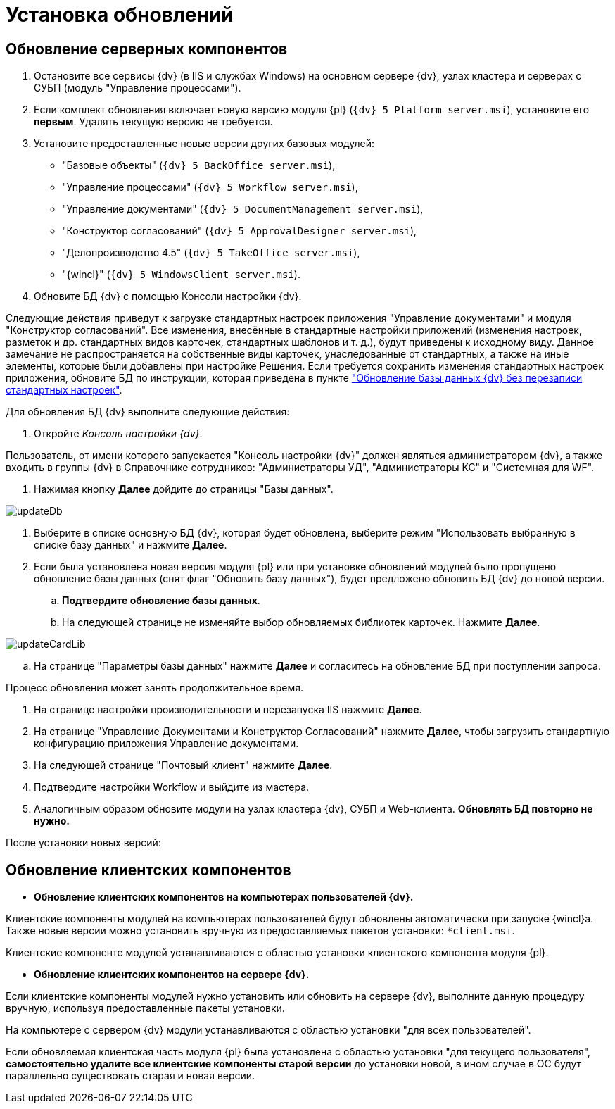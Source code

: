 = Установка обновлений

== Обновление серверных компонентов

. Остановите все сервисы {dv} (в IIS и службах Windows) на основном сервере {dv}, узлах кластера и серверах с СУБП (модуль "Управление процессами").

. Если комплект обновления включает новую версию модуля {pl} (`{dv} 5 Platform server.msi`), установите его *первым*. Удалять текущую версию не требуется.

. Установите предоставленные новые версии других базовых модулей:

** "Базовые объекты" (`{dv} 5 BackOffice server.msi`),

** "Управление процессами" (`{dv} 5 Workflow server.msi`),

** "Управление документами" (`{dv} 5 DocumentManagement server.msi`),

** "Конструктор согласований" (`{dv} 5 ApprovalDesigner server.msi`),

** "Делопроизводство 4.5" (`{dv} 5 TakeOffice server.msi`),

** "{wincl}" (`{dv} 5 WindowsClient server.msi`).

. Обновите БД {dv} с помощью Консоли настройки {dv}.

Следующие действия приведут к загрузке стандартных настроек приложения "Управление документами" и модуля "Конструктор согласований". Все изменения, внесённые в стандартные настройки приложений (изменения настроек, разметок и др. стандартных видов карточек, стандартных шаблонов и т. д.), будут приведены к исходному виду. Данное замечание не распространяется на собственные виды карточек, унаследованные от стандартных, а также на иные элементы, которые были добавлены при настройке Решения. Если требуется сохранить изменения стандартных настроек приложения, обновите БД по инструкции, которая приведена в пункте xref:updateSafe.adoc["Обновление базы данных {dv} без перезаписи стандартных настроек"].

Для обновления БД {dv} выполните следующие действия:

. Откройте _Консоль настройки {dv}_.

Пользователь, от имени которого запускается "Консоль настройки {dv}" должен являться администратором {dv}, а также входить в группы {dv} в Справочнике сотрудников: "Администраторы УД", "Администраторы КС" и "Системная для WF".

. Нажимая кнопку *Далее* дойдите до страницы "Базы данных".

image::updateDb.png[ ]

. Выберите в списке основную БД {dv}, которая будет обновлена, выберите режим "Использовать выбранную в списке базу данных" и нажмите *Далее*.

. Если была установлена новая версия модуля {pl} или при установке обновлений модулей было пропущено обновление базы данных (снят флаг "Обновить базу данных"), будет предложено обновить БД {dv} до новой версии.

.. *Подтвердите обновление базы данных*.

.. На следующей странице не изменяйте выбор обновляемых библиотек карточек. Нажмите *Далее*.

image::updateCardLib.png[ ]

.. На странице "Параметры базы данных" нажмите *Далее* и согласитесь на обновление БД при поступлении запроса.

Процесс обновления может занять продолжительное время.

. На странице настройки производительности и перезапуска IIS нажмите *Далее*.

. На странице "Управление Документами и Конструктор Согласований" нажмите *Далее*, чтобы загрузить стандартную конфигурацию приложения Управление документами.

. На следующей странице "Почтовый клиент" нажмите *Далее*.

. Подтвердите настройки Workflow и выйдите из мастера.

. Аналогичным образом обновите модули на узлах кластера {dv}, СУБП и Web-клиента. *Обновлять БД повторно не нужно.*

После установки новых версий:

== Обновление клиентских компонентов

* *Обновление клиентских компонентов на компьютерах пользователей {dv}.*

Клиентские компоненты модулей на компьютерах пользователей будут обновлены автоматически при запуске {wincl}а. Также новые версии можно установить вручную из предоставляемых пакетов установки: `*client.msi`.

Клиентские компоненте модулей устанавливаются с областью установки клиентского компонента модуля {pl}.

* *Обновление клиентских компонентов на сервере {dv}.*

Если клиентские компоненты модулей нужно установить или обновить на сервере {dv}, выполните данную процедуру вручную, используя предоставленные пакеты установки.

На компьютере с сервером {dv} модули устанавливаются с областью установки "для всех пользователей".

Если обновляемая клиентская часть модуля {pl} была установлена с областью установки "для текущего пользователя", *самостоятельно удалите все клиентские компоненты старой версии* до установки новой, в ином случае в ОС будут параллельно существовать старая и новая версии.